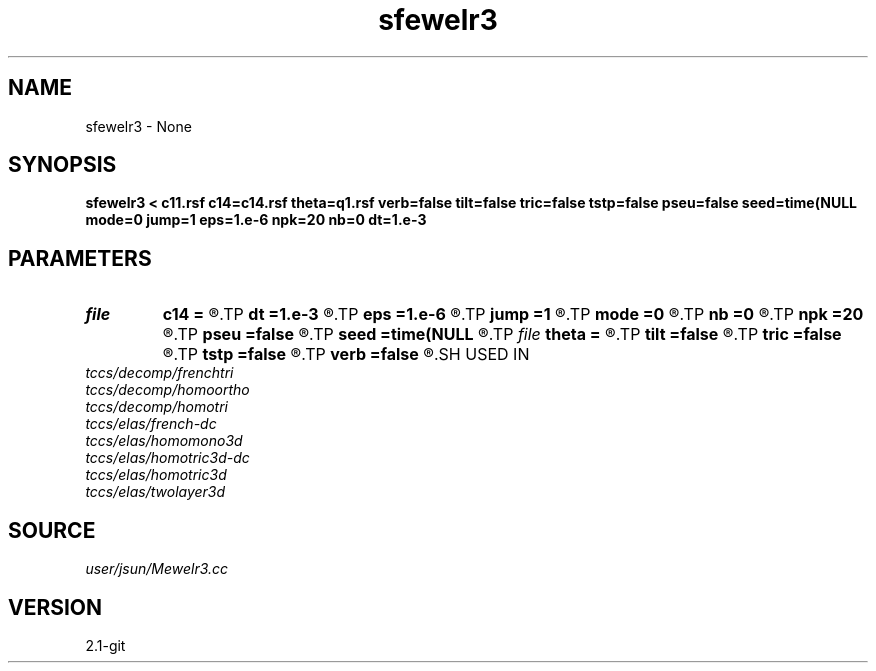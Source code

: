 .TH sfewelr3 1  "APRIL 2019" Madagascar "Madagascar Manuals"
.SH NAME
sfewelr3 \- None
.SH SYNOPSIS
.B sfewelr3 < c11.rsf c14=c14.rsf theta=q1.rsf verb=false tilt=false tric=false tstp=false pseu=false seed=time(NULL mode=0 jump=1 eps=1.e-6 npk=20 nb=0 dt=1.e-3
.SH PARAMETERS
.PD 0
.TP
.I file   
.B c14
.B =
.R  	auxiliary input file name
.TP
.I        
.B dt
.B =1.e-3
.R  	time step size
.TP
.I        
.B eps
.B =1.e-6
.R  	tolerance
.TP
.I        
.B jump
.B =1
.R  	jump step for reduced lowrank decomposition
.TP
.I        
.B mode
.B =0
.R  	mode of decomposition: 0->mixed, 1->p, 2->s
.TP
.I        
.B nb
.B =0
.R  	boundary padding
.TP
.I        
.B npk
.B =20
.R  	maximum rank
.TP
.I        
.B pseu
.B =false
.R  	pseudo-spectral propagator
.TP
.I        
.B seed
.B =time(NULL
.R  
.TP
.I file   
.B theta
.B =
.R  	auxiliary input file name
.TP
.I        
.B tilt
.B =false
.R  	tilting of TTI
.TP
.I        
.B tric
.B =false
.R  	triclinic anisotropy
.TP
.I        
.B tstp
.B =false
.R  	twostep propagator
.TP
.I        
.B verb
.B =false
.R  	verbosity flag
.SH USED IN
.TP
.I tccs/decomp/frenchtri
.TP
.I tccs/decomp/homoortho
.TP
.I tccs/decomp/homotri
.TP
.I tccs/elas/french-dc
.TP
.I tccs/elas/homomono3d
.TP
.I tccs/elas/homotric3d-dc
.TP
.I tccs/elas/homotric3d
.TP
.I tccs/elas/twolayer3d
.SH SOURCE
.I user/jsun/Mewelr3.cc
.SH VERSION
2.1-git
